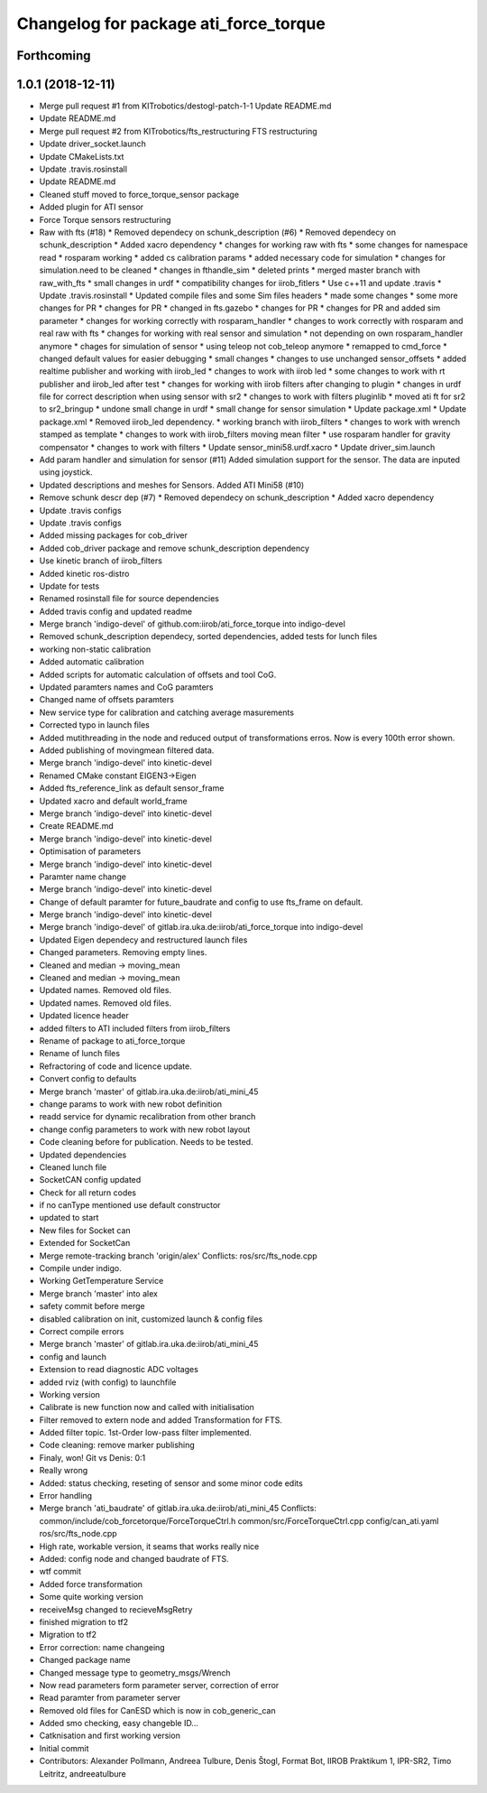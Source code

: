 ^^^^^^^^^^^^^^^^^^^^^^^^^^^^^^^^^^^^^^
Changelog for package ati_force_torque
^^^^^^^^^^^^^^^^^^^^^^^^^^^^^^^^^^^^^^

Forthcoming
-----------

1.0.1 (2018-12-11)
------------------
* Merge pull request #1 from KITrobotics/destogl-patch-1-1
  Update README.md
* Update README.md
* Merge pull request #2 from KITrobotics/fts_restructuring
  FTS restructuring
* Update driver_socket.launch
* Update CMakeLists.txt
* Update .travis.rosinstall
* Update README.md
* Cleaned stuff moved to force_torque_sensor package
* Added plugin for ATI sensor
* Force Torque sensors restructuring
* Raw with fts (#18)
  * Removed dependecy on schunk_description (#6)
  * Removed dependecy on schunk_description
  * Added xacro dependency
  * changes for working raw with fts
  * some changes for namespace read
  * rosparam working
  * added cs calibration params
  * added necessary code for simulation
  * changes for simulation.need to be cleaned
  * changes in fthandle_sim
  * deleted prints
  * merged master branch with raw_with_fts
  * small changes in urdf
  * compatibility changes for iirob_fitlers
  * Use c++11 and update .travis
  * Update .travis.rosinstall
  * Updated compile files and some Sim files headers
  * made some changes
  * some more changes for PR
  * changes for PR
  * changed in fts.gazebo
  * changes for PR
  * changes for PR and added sim parameter
  * changes for working correctly with rosparam_handler
  * changes to work correctly with rosparam and real raw with fts
  * changes for working with real sensor and simulation
  * not depending on own rosparam_handler anymore
  * chages for simulation of sensor
  * using teleop not cob_teleop anymore
  * remapped to cmd_force
  * changed default values for easier debugging
  * small changes
  * changes to use unchanged sensor_offsets
  * added realtime publisher and working with iirob_led
  * changes to work with iirob led
  * some changes to work with rt publisher and iirob_led after test
  * changes for working with iirob filters after changing to plugin
  * changes in urdf file for correct description when using sensor with sr2
  * changes to work with filters pluginlib
  * moved ati ft for sr2 to sr2_bringup
  * undone small change in urdf
  * small change for sensor simulation
  * Update package.xml
  * Update package.xml
  * Removed iirob_led dependency.
  * working branch with iirob_filters
  * changes to work with wrench stamped as template
  * changes to work with iirob_filters moving mean filter
  * use rosparam handler for gravity compensator
  * changes to work with filters
  * Update sensor_mini58.urdf.xacro
  * Update driver_sim.launch
* Add param handler and simulation for sensor (#11)
  Added simulation support for the sensor. The data are inputed using joystick.
* Updated descriptions and meshes for Sensors. Added ATI Mini58 (#10)
* Remove schunk descr dep (#7)
  * Removed dependecy on schunk_description
  * Added xacro dependency
* Update .travis configs
* Update .travis configs
* Added missing packages for cob_driver
* Added cob_driver package and remove schunk_description dependency
* Use kinetic branch of iirob_filters
* Added kinetic ros-distro
* Update for tests
* Renamed rosinstall file for source dependencies
* Added travis config and updated readme
* Merge branch 'indigo-devel' of github.com:iirob/ati_force_torque into indigo-devel
* Removed schunk_description dependecy, sorted dependencies, added tests for lunch files
* working non-static calibration
* Added automatic calibration
* Added scripts for automatic calculation of offsets and tool CoG.
* Updated paramters names and CoG paramters
* Changed name of offsets paramters
* New service type for calibration and catching average masurements
* Corrected typo in launch files
* Added mutithreading in the node and reduced output of transformations erros. Now is every 100th error shown.
* Added publishing of movingmean filtered data.
* Merge branch 'indigo-devel' into kinetic-devel
* Renamed CMake constant EIGEN3->Eigen
* Added fts_reference_link as default sensor_frame
* Updated xacro and default world_frame
* Merge branch 'indigo-devel' into kinetic-devel
* Create README.md
* Merge branch 'indigo-devel' into kinetic-devel
* Optimisation of parameters
* Merge branch 'indigo-devel' into kinetic-devel
* Paramter name change
* Merge branch 'indigo-devel' into kinetic-devel
* Change of default paramter for future_baudrate and config to use fts_frame on default.
* Merge branch 'indigo-devel' into kinetic-devel
* Merge branch 'indigo-devel' of gitlab.ira.uka.de:iirob/ati_force_torque into indigo-devel
* Updated Eigen dependecy and restructured launch files
* Changed parameters. Removing empty lines.
* Cleaned and median -> moving_mean
* Cleaned and median -> moving_mean
* Updated names. Removed old files.
* Updated names. Removed old files.
* Updated licence header
* added filters to ATI
  included filters from iirob_filters
* Rename of package to ati_force_torque
* Rename of lunch files
* Refractoring of code and licence update.
* Convert config to defaults
* Merge branch 'master' of gitlab.ira.uka.de:iirob/ati_mini_45
* change params to work with new robot definition
* readd service for dynamic recalibration from other branch
* change config parameters to work with new robot layout
* Code cleaning before for publication. Needs to be tested.
* Updated dependencies
* Cleaned lunch file
* SocketCAN config updated
* Check for all return codes
* if no canType mentioned use default constructor
* updated to start
* New files for Socket can
* Extended for SocketCan
* Merge remote-tracking branch 'origin/alex'
  Conflicts:
  ros/src/fts_node.cpp
* Compile under indigo.
* Working GetTemperature Service
* Merge branch 'master' into alex
* safety commit before merge
* disabled calibration on init, customized launch & config files
* Correct compile errors
* Merge branch 'master' of gitlab.ira.uka.de:iirob/ati_mini_45
* config and launch
* Extension to read diagnostic ADC voltages
* added rviz (with config) to launchfile
* Working version
* Calibrate is new function now and called with initialisation
* Filter removed to extern node and added Transformation for FTS.
* Added filter topic. 1st-Order low-pass filter implemented.
* Code cleaning: remove marker publishing
* Finaly, won! Git vs Denis: 0:1
* Really wrong
* Added: status checking, reseting of sensor and some minor code edits
* Error handling
* Merge branch 'ati_baudrate' of gitlab.ira.uka.de:iirob/ati_mini_45
  Conflicts:
  common/include/cob_forcetorque/ForceTorqueCtrl.h
  common/src/ForceTorqueCtrl.cpp
  config/can_ati.yaml
  ros/src/fts_node.cpp
* High rate, workable version, it seams that works really nice
* Added: config node and changed baudrate of FTS.
* wtf commit
* Added force transformation
* Some quite working version
* receiveMsg changed to recieveMsgRetry
* finished migration to tf2
* Migration to tf2
* Error correction: name changeing
* Changed package name
* Changed message type to geometry_msgs/Wrench
* Now read parameters form parameter server, correction of error
* Read paramter from parameter server
* Removed old files for CanESD which is now in cob_generic_can
* Added smo checking, easy changeble ID...
* Catknisation and first working version
* Initial commit
* Contributors: Alexander Pollmann, Andreea Tulbure, Denis Štogl, Format Bot, IIROB Praktikum 1, IPR-SR2, Timo Leitritz, andreeatulbure
